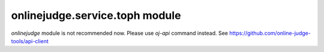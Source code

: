 onlinejudge.service.toph module
===============================

`onlinejudge` module is not recommended now.
Please use `oj-api` command instead.
See https://github.com/online-judge-tools/api-client
